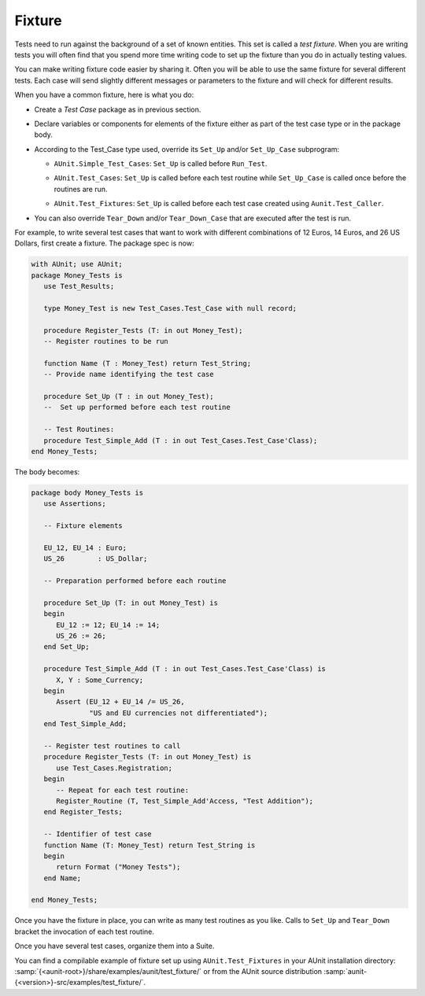 .. _Fixture:

*******
Fixture
*******

.. index:: 
   see: Test fixture; Fixture

.. index:: Fixture

Tests need to run against the background of a set of known entities.
This set is called a *test fixture*. When you are
writing tests you will often find that you spend more time writing
code to set up the fixture than you do in actually testing values.

You can make writing fixture code easier by sharing it.
Often you will be able to use the same fixture for several different
tests. Each case will send slightly different messages or parameters to the
fixture and will check for different results.

When you have a common fixture, here is what you do:

* Create a *Test Case* package as in previous section.

* Declare variables or components for elements of the fixture either
  as part of the test case type or in the package body.

* According to the Test_Case type used, override its ``Set_Up``
  and/or ``Set_Up_Case`` subprogram:

  .. index:: AUnit.Simple_Test_Cases.Set_Up procedure 

  * ``AUnit.Simple_Test_Cases``: ``Set_Up`` is called before
    ``Run_Test``.

  .. index:: AUnit.Test_Cases.Set_Up procedure 
  .. index:: AUnit.Test_Cases.Set_Up_Case procedure 

  * ``AUnit.Test_Cases``: ``Set_Up`` is called before each test
    routine while ``Set_Up_Case`` is called once before the routines are run.

  .. index:: AUnit.Test_Fixtures.Set_Up_Case procedure 

  * ``AUnit.Test_Fixtures``: ``Set_Up`` is called before each
    test case created using ``Aunit.Test_Caller``.

* You can also override ``Tear_Down`` and/or
  ``Tear_Down_Case`` that are executed after the test is run.


For example, to write several test cases that want to work with
different combinations of 12 Euros, 14 Euros, and 26 US Dollars, first
create a fixture. The package spec is now:

.. code-block:: ada

   with AUnit; use AUnit;
   package Money_Tests is
      use Test_Results;

      type Money_Test is new Test_Cases.Test_Case with null record;

      procedure Register_Tests (T: in out Money_Test);
      -- Register routines to be run

      function Name (T : Money_Test) return Test_String;
      -- Provide name identifying the test case

      procedure Set_Up (T : in out Money_Test);
      --  Set up performed before each test routine

      -- Test Routines:
      procedure Test_Simple_Add (T : in out Test_Cases.Test_Case'Class);
   end Money_Tests;

The body becomes:

.. code-block:: ada

   package body Money_Tests is
      use Assertions;

      -- Fixture elements

      EU_12, EU_14 : Euro;
      US_26        : US_Dollar;

      -- Preparation performed before each routine

      procedure Set_Up (T: in out Money_Test) is
      begin
         EU_12 := 12; EU_14 := 14;
         US_26 := 26;
      end Set_Up;

      procedure Test_Simple_Add (T : in out Test_Cases.Test_Case'Class) is
         X, Y : Some_Currency;
      begin
         Assert (EU_12 + EU_14 /= US_26, 
                 "US and EU currencies not differentiated");
      end Test_Simple_Add;

      -- Register test routines to call
      procedure Register_Tests (T: in out Money_Test) is
         use Test_Cases.Registration;
      begin
         -- Repeat for each test routine:
         Register_Routine (T, Test_Simple_Add'Access, "Test Addition");
      end Register_Tests;

      -- Identifier of test case
      function Name (T: Money_Test) return Test_String is
      begin
         return Format ("Money Tests");
      end Name;

   end Money_Tests;

Once you have the fixture in place, you can write as many test
routines as you like. Calls to ``Set_Up`` and ``Tear_Down``
bracket the invocation of each test routine.

Once you have several test cases, organize them into a Suite.

.. index:: AUnit.Test_Fixtures

You can find a compilable example of fixture set up using
``AUnit.Test_Fixtures`` in your AUnit installation directory: 
:samp:`{<aunit-root>}/share/examples/aunit/test_fixture/` 
or from the AUnit source distribution 
:samp:`aunit-{<version>}-src/examples/test_fixture/`.

